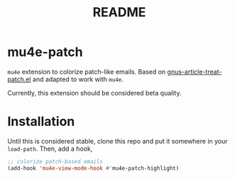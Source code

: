 #+TITLE: README

*  mu4e-patch

=mu4e= extension to colorize patch-like emails. Based on
[[https://github.com/orgcandman/emacs-plugins/blob/master/gnus-article-treat-patch.el][gnus-article-treat-patch.el]] and adapted to work with =mu4e=.

Currently, this extension should be considered beta quality.

* Installation

Until this is considered stable, clone this repo and put it somewhere in your
=load-path=. Then, add a hook,

#+BEGIN_SRC emacs-lisp
  ;; colorize patch-based emails
  (add-hook 'mu4e-view-mode-hook #'mu4e-patch-highlight)
#+END_SRC
